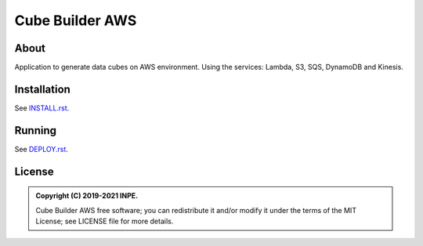 ..
    This file is part of Python Module for Cube Builder AWS.
    Copyright (C) 2019-2021 INPE.

    Cube Builder is free software; you can redistribute it and/or modify it
    under the terms of the MIT License; see LICENSE file for more details.


================
Cube Builder AWS
================

.. image:: https://img.shields.io/badge/license-MIT-green
        :target: https://github.com//brazil-data-cube/cube-builder-aws/blob/master/LICENSE
        :alt: Software License

.. image:: https://drone.dpi.inpe.br/api/badges/brazil-data-cube/cube-builder-aws/status.svg
        :target: https://drone.dpi.inpe.br/brazil-data-cube/cube-builder-aws
        :alt: Testing Status

.. image:: https://img.shields.io/badge/lifecycle-experimental-orange.svg
        :target: https://www.tidyverse.org/lifecycle/#experimental
        :alt: Package Lifecycle Status: Experimental

.. image:: https://img.shields.io/github/tag/brazil-data-cube/cube-builder-aws.svg
        :target: https://github.com/brazil-data-cube/cube-builder-aws/releases
        :alt: Release

.. image:: https://img.shields.io/discord/689541907621085198?logo=discord&logoColor=ffffff&color=7389D8
        :target: https://discord.com/channels/689541907621085198#
        :alt: Join us at Discord
    

About
=====

Application to generate data cubes on AWS environment. 
Using the services: Lambda, S3, SQS, DynamoDB and Kinesis.


Installation
============

See `INSTALL.rst <./INSTALL.rst>`_.


Running
=======

See `DEPLOY.rst <./DEPLOY.rst>`_.


License
=======

.. admonition::
    Copyright (C) 2019-2021 INPE.

    Cube Builder AWS free software; you can redistribute it and/or modify it
    under the terms of the MIT License; see LICENSE file for more details.
